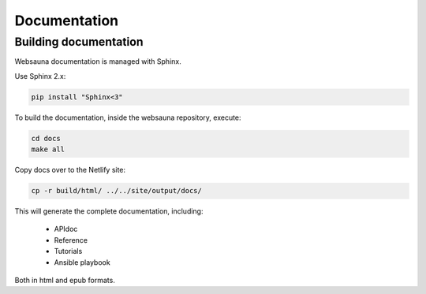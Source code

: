 =============
Documentation
=============

Building documentation
----------------------

Websauna documentation is managed with Sphinx.

Use Sphinx 2.x:

.. code-block:: console

    pip install "Sphinx<3"

To build the documentation, inside the websauna repository, execute:

.. code-block:: console

    cd docs
    make all

Copy docs over to the Netlify site:

.. code-block:: console

    cp -r build/html/ ../../site/output/docs/

This will generate the complete documentation, including:

    * APIdoc
    * Reference
    * Tutorials
    * Ansible playbook

Both in html and epub formats.
